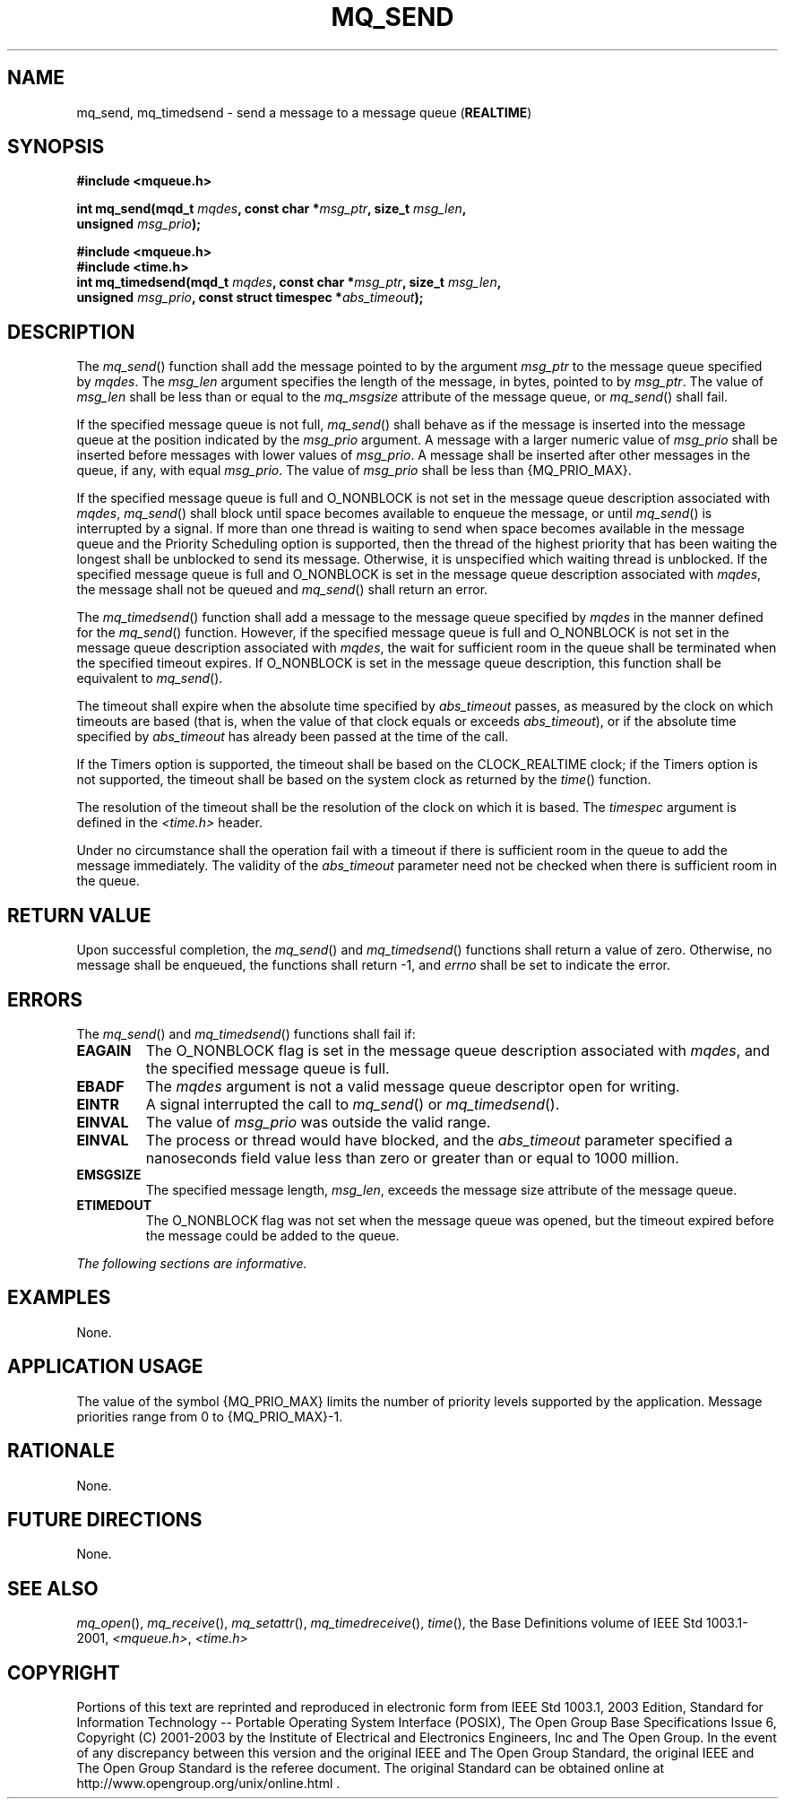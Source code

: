.\" Copyright (c) 2001-2003 The Open Group, All Rights Reserved 
.TH "MQ_SEND" 3 2003 "IEEE/The Open Group" "POSIX Programmer's Manual"
.\" mq_send 
.SH NAME
mq_send, mq_timedsend \- send a message to a message queue (\fBREALTIME\fP)
.SH SYNOPSIS
.LP
\fB#include <mqueue.h>
.br
.sp
int mq_send(mqd_t\fP \fImqdes\fP\fB, const char *\fP\fImsg_ptr\fP\fB,
size_t\fP \fImsg_len\fP\fB,
.br
\ \ \ \ \ \  unsigned\fP \fImsg_prio\fP\fB); \fP
\fB
.br
.sp
\fP 
.LP
\fB
.br
#include <mqueue.h>
.br
#include <time.h>
.br
int mq_timedsend(mqd_t\fP \fImqdes\fP\fB, const char *\fP\fImsg_ptr\fP\fB,
size_t\fP \fImsg_len\fP\fB,
.br
\ \ \ \ \ \  unsigned\fP \fImsg_prio\fP\fB, const struct timespec
*\fP\fIabs_timeout\fP\fB); \fP
\fB
.br
\fP
.SH DESCRIPTION
.LP
The \fImq_send\fP() function shall add the message pointed to by the
argument \fImsg_ptr\fP to the message queue specified by
\fImqdes\fP. The \fImsg_len\fP argument specifies the length of the
message, in bytes, pointed to by \fImsg_ptr\fP. The value of
\fImsg_len\fP shall be less than or equal to the \fImq_msgsize\fP
attribute of the message queue, or \fImq_send\fP() shall
fail.
.LP
If the specified message queue is not full, \fImq_send\fP() shall
behave as if the message is inserted into the message queue
at the position indicated by the \fImsg_prio\fP argument. A message
with a larger numeric value of \fImsg_prio\fP shall be
inserted before messages with lower values of \fImsg_prio\fP. A message
shall be inserted after other messages in the queue, if
any, with equal \fImsg_prio\fP. The value of \fImsg_prio\fP shall
be less than {MQ_PRIO_MAX}.
.LP
If the specified message queue is full and O_NONBLOCK is not set in
the message queue description associated with \fImqdes\fP,
\fImq_send\fP() shall block until space becomes available to enqueue
the message, or until \fImq_send\fP() is interrupted by a
signal. If more than one thread is waiting to send when space becomes
available in the message queue and the Priority Scheduling
option is supported, then the thread of the highest priority that
has been waiting the longest shall be unblocked to send its
message. Otherwise, it is unspecified which waiting thread is unblocked.
If the specified message queue is full and O_NONBLOCK is
set in the message queue description associated with \fImqdes\fP,
the message shall not be queued and \fImq_send\fP() shall
return an error.
.LP
The \fImq_timedsend\fP() function shall add a message to the message
queue specified by \fImqdes\fP in the manner defined for the
\fImq_send\fP() function. However, if the specified message queue
is full and O_NONBLOCK is not set in the message queue
description associated with \fImqdes\fP, the wait for sufficient room
in the queue shall be terminated when the specified timeout
expires. If O_NONBLOCK is set in the message queue description, this
function shall be equivalent to \fImq_send\fP().
.LP
The timeout shall expire when the absolute time specified by \fIabs_timeout\fP
passes, as measured by the clock on which
timeouts are based (that is, when the value of that clock equals or
exceeds \fIabs_timeout\fP), or if the absolute time specified
by \fIabs_timeout\fP has already been passed at the time of the call.
.LP
If the Timers option is supported, the timeout shall be based on the
CLOCK_REALTIME clock; if the Timers option is not
supported, the timeout shall be based on the system clock as returned
by the \fItime\fP()
function. 
.LP
The resolution of the timeout shall be the resolution of the clock
on which it is based. The \fItimespec\fP argument is defined in
the \fI<time.h>\fP header.
.LP
Under no circumstance shall the operation fail with a timeout if there
is sufficient room in the queue to add the message
immediately. The validity of the \fIabs_timeout\fP parameter need
not be checked when there is sufficient room in the queue. 
.SH RETURN VALUE
.LP
Upon successful completion, the \fImq_send\fP()  and \fImq_timedsend\fP()
functions shall return a value of zero. Otherwise, no message shall
be enqueued, the functions shall
return -1, and \fIerrno\fP shall be set to indicate the error.
.SH ERRORS
.LP
The \fImq_send\fP()  and \fImq_timedsend\fP() 
functions shall fail if:
.TP 7
.B EAGAIN
The O_NONBLOCK flag is set in the message queue description associated
with \fImqdes\fP, and the specified message queue is
full.
.TP 7
.B EBADF
The \fImqdes\fP argument is not a valid message queue descriptor open
for writing.
.TP 7
.B EINTR
A signal interrupted the call to \fImq_send\fP()  or \fImq_timedsend\fP().
.TP 7
.B EINVAL
The value of \fImsg_prio\fP was outside the valid range.
.TP 7
.B EINVAL
The process or thread would have blocked, and the \fIabs_timeout\fP
parameter specified a nanoseconds field value less than zero
or greater than or equal to 1000 million. 
.TP 7
.B EMSGSIZE
The specified message length, \fImsg_len\fP, exceeds the message size
attribute of the message queue.
.TP 7
.B ETIMEDOUT
The O_NONBLOCK flag was not set when the message queue was opened,
but the timeout expired before the message could be added to the
queue. 
.sp
.LP
\fIThe following sections are informative.\fP
.SH EXAMPLES
.LP
None.
.SH APPLICATION USAGE
.LP
The value of the symbol {MQ_PRIO_MAX} limits the number of priority
levels supported by the application. Message priorities
range from 0 to {MQ_PRIO_MAX}-1.
.SH RATIONALE
.LP
None.
.SH FUTURE DIRECTIONS
.LP
None.
.SH SEE ALSO
.LP
\fImq_open\fP(), \fImq_receive\fP(), \fImq_setattr\fP(), \fImq_timedreceive\fP(),
\fItime\fP(), the Base Definitions volume of IEEE\ Std\ 1003.1-2001,
\fI<mqueue.h>\fP, \fI<time.h>\fP
.SH COPYRIGHT
Portions of this text are reprinted and reproduced in electronic form
from IEEE Std 1003.1, 2003 Edition, Standard for Information Technology
-- Portable Operating System Interface (POSIX), The Open Group Base
Specifications Issue 6, Copyright (C) 2001-2003 by the Institute of
Electrical and Electronics Engineers, Inc and The Open Group. In the
event of any discrepancy between this version and the original IEEE and
The Open Group Standard, the original IEEE and The Open Group Standard
is the referee document. The original Standard can be obtained online at
http://www.opengroup.org/unix/online.html .
